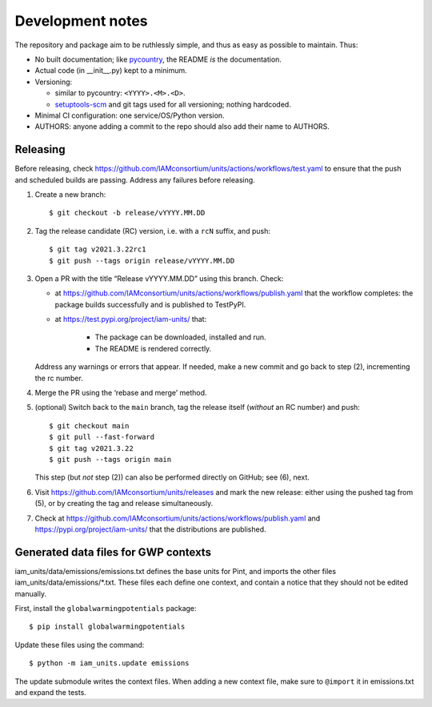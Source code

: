 Development notes
*****************

The repository and package aim to be ruthlessly simple, and thus as easy as possible to maintain.
Thus:

- No built documentation; like `pycountry <https://pypi.org/project/pycountry/>`_, the README *is* the documentation.
- Actual code (in \_\_init\_\_.py) kept to a minimum.
- Versioning:

  - similar to pycountry: ``<YYYY>.<M>.<D>``.
  - `setuptools-scm <https://pypi.org/project/setuptools-scm/>`_ and git tags used for all versioning; nothing hardcoded.

- Minimal CI configuration: one service/OS/Python version.
- AUTHORS: anyone adding a commit to the repo should also add their name to AUTHORS.


Releasing
=========

Before releasing, check https://github.com/IAMconsortium/units/actions/workflows/test.yaml to ensure that the push and scheduled builds are passing.
Address any failures before releasing.

1. Create a new branch::

    $ git checkout -b release/vYYYY.MM.DD

2. Tag the release candidate (RC) version, i.e. with a ``rcN`` suffix, and push::

    $ git tag v2021.3.22rc1
    $ git push --tags origin release/vYYYY.MM.DD

3. Open a PR with the title “Release vYYYY.MM.DD” using this branch.
   Check:

   - at https://github.com/IAMconsortium/units/actions/workflows/publish.yaml that the workflow completes: the package builds successfully and is published to TestPyPI.
   - at https://test.pypi.org/project/iam-units/ that:

      - The package can be downloaded, installed and run.
      - The README is rendered correctly.

   Address any warnings or errors that appear.
   If needed, make a new commit and go back to step (2), incrementing the rc number.

4. Merge the PR using the ‘rebase and merge’ method.

5. (optional) Switch back to the ``main`` branch, tag the release itself (*without* an RC number) and push::

    $ git checkout main
    $ git pull --fast-forward
    $ git tag v2021.3.22
    $ git push --tags origin main

   This step (but *not* step (2)) can also be performed directly on GitHub; see (6), next.

6. Visit https://github.com/IAMconsortium/units/releases and mark the new release: either using the pushed tag from (5), or by creating the tag and release simultaneously.

7. Check at https://github.com/IAMconsortium/units/actions/workflows/publish.yaml and https://pypi.org/project/iam-units/ that the distributions are published.


Generated data files for GWP contexts
=====================================

iam_units/data/emissions/emissions.txt defines the base units for Pint, and imports the other files iam_units/data/emissions/\*.txt.
These files each define one context, and contain a notice that they should not be edited manually.

First, install the ``globalwarmingpotentials`` package::

    $ pip install globalwarmingpotentials

Update these files using the command::

    $ python -m iam_units.update emissions

The update submodule writes the context files.
When adding a new context file, make sure to ``@import`` it in emissions.txt and expand the tests.
